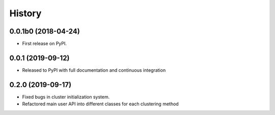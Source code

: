=======
History
=======

0.0.1b0 (2018-04-24)
--------------------

* First release on PyPI.

0.0.1 (2019-09-12)
------------------

* Released to PyPI with full documentation and continuous integration

0.2.0 (2019-09-17)
------------------

* Fixed bugs in cluster initialization system. 
* Refactored main user API into different classes for each clustering method